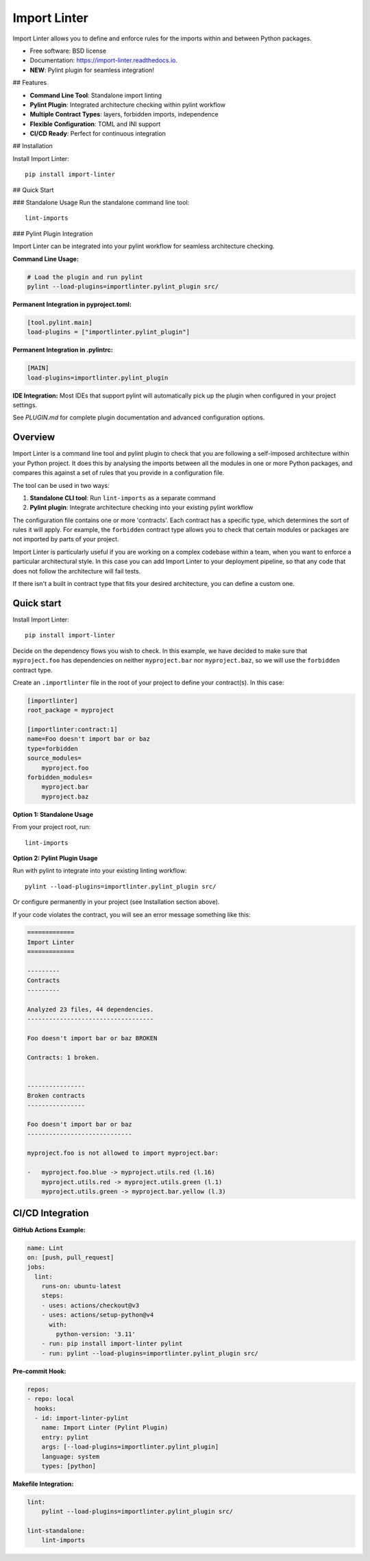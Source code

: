 =============
Import Linter
=============

.. image:: https://img.shields.io/pypi/v/import-linter.svg
    :target: https://pypi.org/project/import-linter

.. image:: https://img.shields.io/pypi/pyversions/import-linter.svg
    :alt: Python versions
    :target: https://pypi.org/project/import-linter/

.. image:: https://github.com/seddonym/import-linter/workflows/CI/badge.svg?branch=master
     :target: https://github.com/seddonym/import-linter/actions?workflow=CI
     :alt: CI Status

Import Linter allows you to define and enforce rules for the imports within and between Python packages.

* Free software: BSD license
* Documentation: https://import-linter.readthedocs.io.
* **NEW**: Pylint plugin for seamless integration!

## Features

- **Command Line Tool**: Standalone import linting
- **Pylint Plugin**: Integrated architecture checking within pylint workflow  
- **Multiple Contract Types**: layers, forbidden imports, independence
- **Flexible Configuration**: TOML and INI support
- **CI/CD Ready**: Perfect for continuous integration

## Installation

Install Import Linter::

    pip install import-linter

## Quick Start

### Standalone Usage
Run the standalone command line tool::

    lint-imports

### Pylint Plugin Integration

Import Linter can be integrated into your pylint workflow for seamless architecture checking.

**Command Line Usage:**

.. code-block:: bash

    # Load the plugin and run pylint
    pylint --load-plugins=importlinter.pylint_plugin src/

**Permanent Integration in pyproject.toml:**

.. code-block:: toml

    [tool.pylint.main]
    load-plugins = ["importlinter.pylint_plugin"]

**Permanent Integration in .pylintrc:**

.. code-block:: ini

    [MAIN]
    load-plugins=importlinter.pylint_plugin

**IDE Integration:**
Most IDEs that support pylint will automatically pick up the plugin when configured in your project settings.

See `PLUGIN.md` for complete plugin documentation and advanced configuration options.

Overview
--------

Import Linter is a command line tool and pylint plugin to check that you are following a self-imposed
architecture within your Python project. It does this by analysing the imports between all the modules in one
or more Python packages, and compares this against a set of rules that you provide in a configuration file.

The tool can be used in two ways:

1. **Standalone CLI tool**: Run ``lint-imports`` as a separate command
2. **Pylint plugin**: Integrate architecture checking into your existing pylint workflow

The configuration file contains one or more 'contracts'. Each contract has a specific
type, which determines the sort of rules it will apply. For example, the ``forbidden``
contract type allows you to check that certain modules or packages are not imported by
parts of your project.

Import Linter is particularly useful if you are working on a complex codebase within a team,
when you want to enforce a particular architectural style. In this case you can add
Import Linter to your deployment pipeline, so that any code that does not follow
the architecture will fail tests.

If there isn't a built in contract type that fits your desired architecture, you can define
a custom one.

Quick start
-----------

Install Import Linter::

    pip install import-linter

Decide on the dependency flows you wish to check. In this example, we have
decided to make sure that ``myproject.foo`` has dependencies on neither
``myproject.bar`` nor ``myproject.baz``, so we will use the ``forbidden`` contract type.

Create an ``.importlinter`` file in the root of your project to define your contract(s). In this case:

.. code-block:: ini

    [importlinter]
    root_package = myproject

    [importlinter:contract:1]
    name=Foo doesn't import bar or baz
    type=forbidden
    source_modules=
        myproject.foo
    forbidden_modules=
        myproject.bar
        myproject.baz

**Option 1: Standalone Usage**

From your project root, run::

    lint-imports

**Option 2: Pylint Plugin Usage**

Run with pylint to integrate into your existing linting workflow::

    pylint --load-plugins=importlinter.pylint_plugin src/

Or configure permanently in your project (see Installation section above).

If your code violates the contract, you will see an error message something like this:

.. code-block:: text

    =============
    Import Linter
    =============

    ---------
    Contracts
    ---------

    Analyzed 23 files, 44 dependencies.
    -----------------------------------

    Foo doesn't import bar or baz BROKEN

    Contracts: 1 broken.


    ----------------
    Broken contracts
    ----------------

    Foo doesn't import bar or baz
    -----------------------------

    myproject.foo is not allowed to import myproject.bar:

    -   myproject.foo.blue -> myproject.utils.red (l.16)
        myproject.utils.red -> myproject.utils.green (l.1)
        myproject.utils.green -> myproject.bar.yellow (l.3)


CI/CD Integration
-----------------

**GitHub Actions Example:**

.. code-block:: yaml

    name: Lint
    on: [push, pull_request]
    jobs:
      lint:
        runs-on: ubuntu-latest
        steps:
        - uses: actions/checkout@v3
        - uses: actions/setup-python@v4
          with:
            python-version: '3.11'
        - run: pip install import-linter pylint
        - run: pylint --load-plugins=importlinter.pylint_plugin src/

**Pre-commit Hook:**

.. code-block:: yaml

    repos:
    - repo: local
      hooks:
      - id: import-linter-pylint
        name: Import Linter (Pylint Plugin)
        entry: pylint
        args: [--load-plugins=importlinter.pylint_plugin]
        language: system
        types: [python]

**Makefile Integration:**

.. code-block:: make

    lint:
    	pylint --load-plugins=importlinter.pylint_plugin src/
    
    lint-standalone:
    	lint-imports
